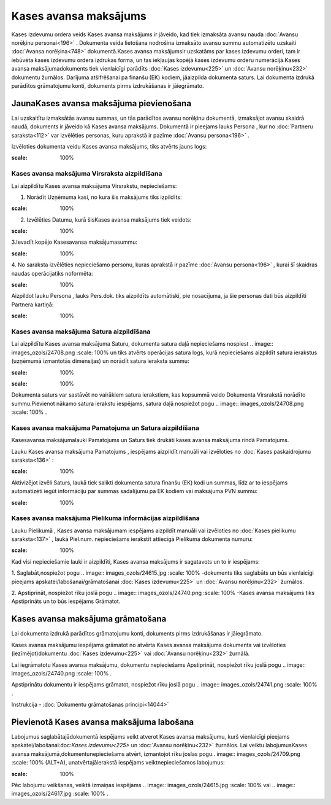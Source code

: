 .. 471 Kases avansa maksājums************************** 


Kases izdevumu ordera veids Kases avansa maksājums ir jāveido, kad
tiek izmaksāta avansu nauda :doc:`Avansu norēķinu personai<196>` .
Dokumenta veida lietošana nodrošina izmaksāto avansu summu
automatizētu uzskaiti :doc:`Avansa norēķina<748>` dokumentā.Kases
avansa maksājumsir uzskatāms par kases izdevumu orderi, tam ir
iebūvēta kases izdevumu ordera izdrukas forma, un tas iekļaujas kopējā
kases izdevumu orderu numerācijā.Kases avansa maksājumadokuments tiek
vienlaicīgi parādīts :doc:`Kases izdevumu<225>` un :doc:`Avansu
norēķinu<232>` dokumentu žurnālos. Darījuma atšifrēšanai pa finanšu
(EK) kodiem, jāaizpilda dokumenta saturs. Lai dokumenta izdrukā
parādītos grāmatojumu konti, dokuments pirms izdrukāšanas ir
jāiegrāmato.


JaunaKases avansa maksājuma pievienošana
````````````````````````````````````````

Lai uzskaitītu izmaksātās avansu summas, un tās parādītos avansu
norēķinu dokumentā, izmaksājot avansu skaidrā naudā, dokuments ir
jāveido kā Kases avansa maksājums. Dokumentā ir pieejams lauks Persona
, kur no :doc:`Partneru saraksta<112>` var izvēlēties personas, kuru
aprakstā ir pazīme :doc:`Avansu persona<196>` .



Izvēloties dokumenta veidu Kases avansa maksājums, tiks atvērts jauns
logs:



.. image:: images_ozols/24994.png
:scale: 100%



Kases avansa maksājuma Virsraksta aizpildīšana
++++++++++++++++++++++++++++++++++++++++++++++



Lai aizpildītu Kases avansa maksājuma Virsrakstu, nepieciešams:



1. Norādīt Uzņēmuma kasi, no kura šis maksājums tiks izpildīts:



.. image:: images_ozols/24826.png
:scale: 100%




2. Izvēlēties Datumu, kurā šisKases avansa maksājums tiek veidots:



.. image:: images_ozols/24811.png
:scale: 100%




3.Ievadīt kopējo Kasesavansa maksājumasummu:



.. image:: images_ozols/24812.png
:scale: 100%




4. No saraksta izvēlēties nepieciešamo personu, kuras aprakstā ir
pazīme :doc:`Avansu persona<196>` , kurai šī skaidras naudas
operācijatiks noformēta:



.. image:: images_ozols/24828.png
:scale: 100%




Aizpildot lauku Persona , lauks Pers.dok. tiks aizpildīts automātiski,
pie nosacījuma, ja šie personas dati būs aizpildīti Partnera kartiņā:



.. image:: images_ozols/24843.png
:scale: 100%



Kases avansa maksājuma Satura aizpildīšana
++++++++++++++++++++++++++++++++++++++++++

Lai aizpildītu Kases avansa maksājuma Saturu, dokumenta satura daļā
nepieciešams nospiest .. image:: images_ozols/24708.png
:scale: 100%
un tiks atvērts operācijas satura logs, kurā nepieciešams aizpildīt
satura ierakstus (uzņēmumā izmantotās dimensijas) un norādīt satura
ieraksta summu:



.. image:: images_ozols/24844.png
:scale: 100%




.. image:: images_ozols/24545.gif
:scale: 100%
Dokumenta saturs var sastāvēt no vairākiem satura ierakstiem, kas
kopsummā veido Dokumenta Virsrakstā norādīto summu.Pievienot nākamo
satura ierakstu iespējams, satura daļā nospiežot pogu .. image::
images_ozols/24708.png
:scale: 100%
.




Kases avansa maksājuma Pamatojuma un Satura aizpildīšana
++++++++++++++++++++++++++++++++++++++++++++++++++++++++


Kasesavansa maksājumalauki Pamatojums un Saturs tiek drukāti kases
avansa maksājuma rindā Pamatojums.

Lauku Kases avansa maksājuma Pamatojums , iespējams aizpildīt manuāli
vai izvēloties no :doc:`Kases paskaidrojumu saraksta<136>` :



.. image:: images_ozols/24845.png
:scale: 100%




Aktivizējot izvēli Saturs, laukā tiek salikti dokumenta satura finanšu
(EK) kodi un summas, līdz ar to iespējams automatizēti iegūt
informāciju par summas sadalījumu pa EK kodiem vai maksājuma PVN
summu:







.. image:: images_ozols/24846.png
:scale: 100%



Kases avansa maksājuma Pielikuma informācijas aizpildīšana
++++++++++++++++++++++++++++++++++++++++++++++++++++++++++



Lauku Pielikumā , Kases avansa maksājumam iespējams aizpildīt manuāli
vai izvēloties no :doc:`Kases pielikumu saraksta<137>` , laukā
Piel.num. nepieciešams ierakstīt attiecīgā Pielikuma dokumenta numuru:



.. image:: images_ozols/24849.png
:scale: 100%




Kad visi nepieciešamie lauki ir aizpildīti, Kases avansa maksājums ir
sagatavots un to ir iespējams:

1. Saglabāt,nospiežot pogu .. image:: images_ozols/24615.jpg
:scale: 100%
-dokuments tiks saglabāts un būs vienlaicīgi pieejams
apskatei/labošanai/grāmatošanai :doc:`Kases izdevumu<225>` un
:doc:`Avansu norēķinu<232>` žurnālos.

2. Apstiprināt, nospiežot rīku joslā pogu .. image::
images_ozols/24740.png
:scale: 100%
-Kases avansa maksājums tiks Apstiprināts un to būs iespējams
Grāmatot.


Kases avansa maksājuma grāmatošana
``````````````````````````````````

Lai dokumenta izdrukā parādītos grāmatojumu konti, dokuments pirms
izdrukāšanas ir jāiegrāmato.

Kases avansa maksājumu iespējams grāmatot no atvērta Kases avansa
maksājuma dokumenta vai izvēloties (iezīmējot)dokumentu :doc:`Kases
izdevumu<225>` vai :doc:`Avansu norēķinu<232>` žurnālā.

Lai iegrāmatotu Kases avansa maksājumu, dokumentu nepieciešams
Apstiprināt, nospiežot rīku joslā pogu .. image::
images_ozols/24740.png
:scale: 100%
.

Apstiprinātu dokumentu ir iespējams grāmatot, nospiežot rīku joslā
pogu .. image:: images_ozols/24741.png
:scale: 100%
.



Instrukcija - :doc:`Dokumentu grāmatošanas principi<14044>`


Pievienotā Kases avansa maksājuma labošana
``````````````````````````````````````````

Labojumus saglabātajādokumentā iespējams veikt atverot Kases avansa
maksājumu, kurš vienlaicīgi pieejams apskatei/labošanai:doc:`Kases
izdevumu<225>` un :doc:`Avansu norēķinu<232>` žurnālos. Lai veiktu
labojumusKases avansa maksājumā,dokumentunepieciešams atvērt,
izmantojot rīku joslas pogu.. image:: images_ozols/24709.png
:scale: 100%
(ALT+A), unatvērtajāierakstā iespējams veiktnepieciešamos labojumus:



.. image:: images_ozols/24850.png
:scale: 100%



Pēc labojumu veikšanas, veiktā izmaiņas iespējams .. image::
images_ozols/24615.jpg
:scale: 100%
vai .. image:: images_ozols/24617.jpg
:scale: 100%
.

 